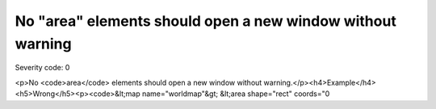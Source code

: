 ===============================
No "area" elements should open a new window without warning
===============================

Severity code: 0

.. php:class:: areaDontOpenNewWindow

<p>No <code>area</code> elements should open a new window without warning.</p><h4>Example</h4><h5>Wrong</h5><p><code>&lt;map name="worldmap"&gt;  &lt;area shape="rect" coords="0
